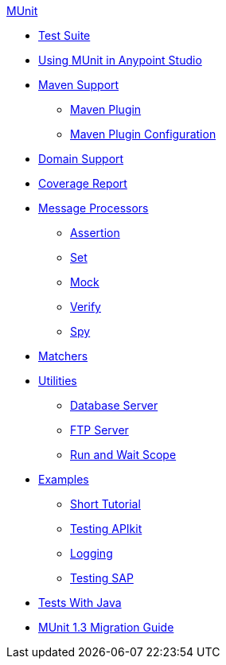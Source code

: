 .xref:index.adoc[MUnit]
* xref:munit-suite.adoc[Test Suite]
* xref:using-munit-in-anypoint-studio.adoc[Using MUnit in Anypoint Studio]
* xref:munit-maven-support.adoc[Maven Support]
 ** xref:munit-maven-plugin.adoc[Maven Plugin]
 ** xref:munit-maven-plugin-configuration.adoc[Maven Plugin Configuration]
* xref:munit-domain-support.adoc[Domain Support]
* xref:munit-coverage-report.adoc[Coverage Report]
* xref:message-processors.adoc[Message Processors]
 ** xref:assertion-message-processor.adoc[Assertion]
 ** xref:set-message-processor.adoc[Set]
 ** xref:mock-message-processor.adoc[Mock]
 ** xref:verify-message-processor.adoc[Verify]
 ** xref:spy-message-processor.adoc[Spy]
* xref:munit-matchers.adoc[Matchers]
* xref:munit-utils.adoc[Utilities]
 ** xref:munit-database-server.adoc[Database Server]
 ** xref:munit-ftp-server.adoc[FTP Server]
 ** xref:run-and-wait-scope.adoc[Run and Wait Scope]
* xref:munit-examples.adoc[Examples]
 ** xref:munit-short-tutorial.adoc[Short Tutorial]
 ** xref:example-testing-apikit.adoc[Testing APIkit]
 ** xref:logging-in-munit.adoc[Logging]
 ** xref:testing-sap.adoc[Testing SAP]
* xref:munit-tests-with-java.adoc[Tests With Java]
* xref:munit-1.3-migration-guide.adoc[MUnit 1.3 Migration Guide]